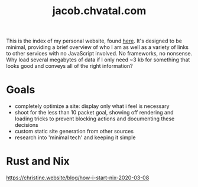 #+TITLE: jacob.chvatal.com

This is the index of my personal website, found [[https://jacob.chvatal.com][here]].
It's designed to be minimal, providing a brief overview of who I am as well as a variety of links to other services with no JavaScript involved.
No frameworks, no nonsense. Why load several megabytes of data if I only need ~3 kb for something that looks good and conveys all of the right information?

* Goals
- completely optimize a site: display only what i feel is necessary
- shoot for the less than 10 packet goal, showing off rendering and loading tricks
  to prevent blocking actions and documenting these decisions
- custom static site generation from other sources
- research into 'minimal tech' and keeping it simple

* Rust and Nix
https://christine.website/blog/how-i-start-nix-2020-03-08
